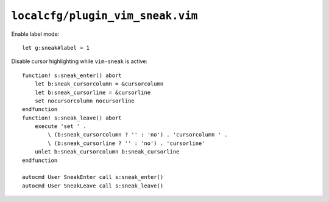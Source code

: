 ``localcfg/plugin_vim_sneak.vim``
=================================

Enable label mode::

    let g:sneak#label = 1

Disable cursor highlighting while ``vim-sneak`` is active::

    function! s:sneak_enter() abort
        let b:sneak_cursorcolumn = &cursorcolumn
        let b:sneak_cursorline = &cursorline
        set nocursorcolumn nocursorline
    endfunction
    function! s:sneak_leave() abort
        execute 'set ' .
            \ (b:sneak_cursorcolumn ? '' : 'no') . 'cursorcolumn ' .
            \ (b:sneak_cursorline ? '' : 'no') . 'cursorline'
        unlet b:sneak_cursorcolumn b:sneak_cursorline
    endfunction

    autocmd User SneakEnter call s:sneak_enter()
    autocmd User SneakLeave call s:sneak_leave()
